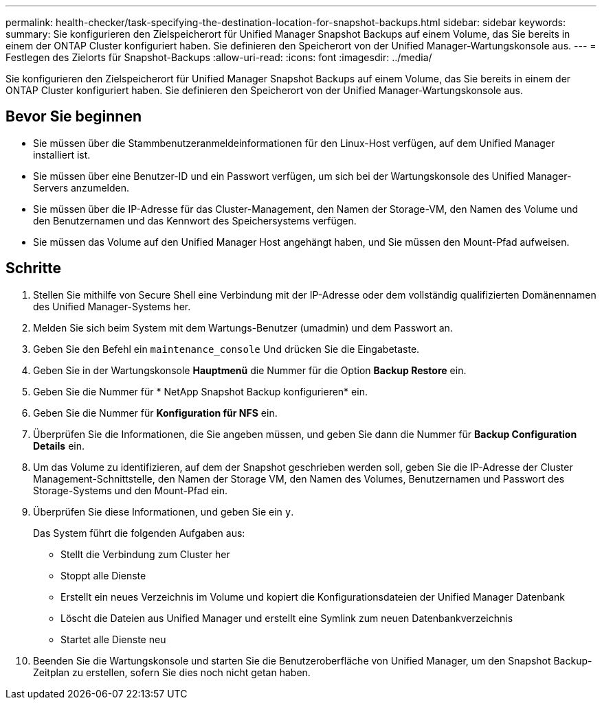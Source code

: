 ---
permalink: health-checker/task-specifying-the-destination-location-for-snapshot-backups.html 
sidebar: sidebar 
keywords:  
summary: Sie konfigurieren den Zielspeicherort für Unified Manager Snapshot Backups auf einem Volume, das Sie bereits in einem der ONTAP Cluster konfiguriert haben. Sie definieren den Speicherort von der Unified Manager-Wartungskonsole aus. 
---
= Festlegen des Zielorts für Snapshot-Backups
:allow-uri-read: 
:icons: font
:imagesdir: ../media/


[role="lead"]
Sie konfigurieren den Zielspeicherort für Unified Manager Snapshot Backups auf einem Volume, das Sie bereits in einem der ONTAP Cluster konfiguriert haben. Sie definieren den Speicherort von der Unified Manager-Wartungskonsole aus.



== Bevor Sie beginnen

* Sie müssen über die Stammbenutzeranmeldeinformationen für den Linux-Host verfügen, auf dem Unified Manager installiert ist.
* Sie müssen über eine Benutzer-ID und ein Passwort verfügen, um sich bei der Wartungskonsole des Unified Manager-Servers anzumelden.
* Sie müssen über die IP-Adresse für das Cluster-Management, den Namen der Storage-VM, den Namen des Volume und den Benutzernamen und das Kennwort des Speichersystems verfügen.
* Sie müssen das Volume auf den Unified Manager Host angehängt haben, und Sie müssen den Mount-Pfad aufweisen.




== Schritte

. Stellen Sie mithilfe von Secure Shell eine Verbindung mit der IP-Adresse oder dem vollständig qualifizierten Domänennamen des Unified Manager-Systems her.
. Melden Sie sich beim System mit dem Wartungs-Benutzer (umadmin) und dem Passwort an.
. Geben Sie den Befehl ein `maintenance_console` Und drücken Sie die Eingabetaste.
. Geben Sie in der Wartungskonsole *Hauptmenü* die Nummer für die Option *Backup Restore* ein.
. Geben Sie die Nummer für * NetApp Snapshot Backup konfigurieren* ein.
. Geben Sie die Nummer für *Konfiguration für NFS* ein.
. Überprüfen Sie die Informationen, die Sie angeben müssen, und geben Sie dann die Nummer für *Backup Configuration Details* ein.
. Um das Volume zu identifizieren, auf dem der Snapshot geschrieben werden soll, geben Sie die IP-Adresse der Cluster Management-Schnittstelle, den Namen der Storage VM, den Namen des Volumes, Benutzernamen und Passwort des Storage-Systems und den Mount-Pfad ein.
. Überprüfen Sie diese Informationen, und geben Sie ein `y`.
+
Das System führt die folgenden Aufgaben aus:

+
** Stellt die Verbindung zum Cluster her
** Stoppt alle Dienste
** Erstellt ein neues Verzeichnis im Volume und kopiert die Konfigurationsdateien der Unified Manager Datenbank
** Löscht die Dateien aus Unified Manager und erstellt eine Symlink zum neuen Datenbankverzeichnis
** Startet alle Dienste neu


. Beenden Sie die Wartungskonsole und starten Sie die Benutzeroberfläche von Unified Manager, um den Snapshot Backup-Zeitplan zu erstellen, sofern Sie dies noch nicht getan haben.

